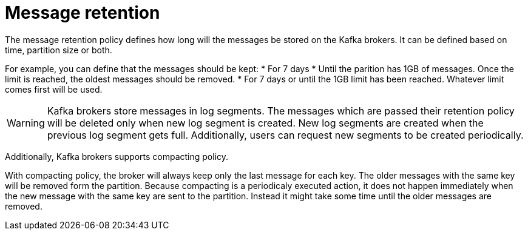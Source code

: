 // Module included in the following assemblies:
//
// assembly-topics.adoc

[id='con-message-retention-{context}']

= Message retention

The message retention policy defines how long will the messages be stored on the Kafka brokers.
It can be defined based on time, partition size or both.

For example, you can define that the messages should be kept:
* For 7 days
* Until the parition has 1GB of messages. Once the limit is reached, the oldest messages should be removed.
* For 7 days or until the 1GB limit has been reached.
  Whatever limit comes first will be used.

WARNING: Kafka brokers store messages in log segments.
The messages which are passed their retention policy will be deleted only when new log segment is created.
New log segments are created when the previous log segment gets full.
Additionally, users can request new segments to be created periodically.

Additionally, Kafka brokers supports compacting policy.

With compacting policy, the broker will always keep only the last message for each key.
The older messages with the same key will be removed form the partition.
Because compacting is a periodicaly executed action, it does not happen immediately when the new message with the same key are sent to the partition. 
Instead it might take some time until the older messages are removed.
